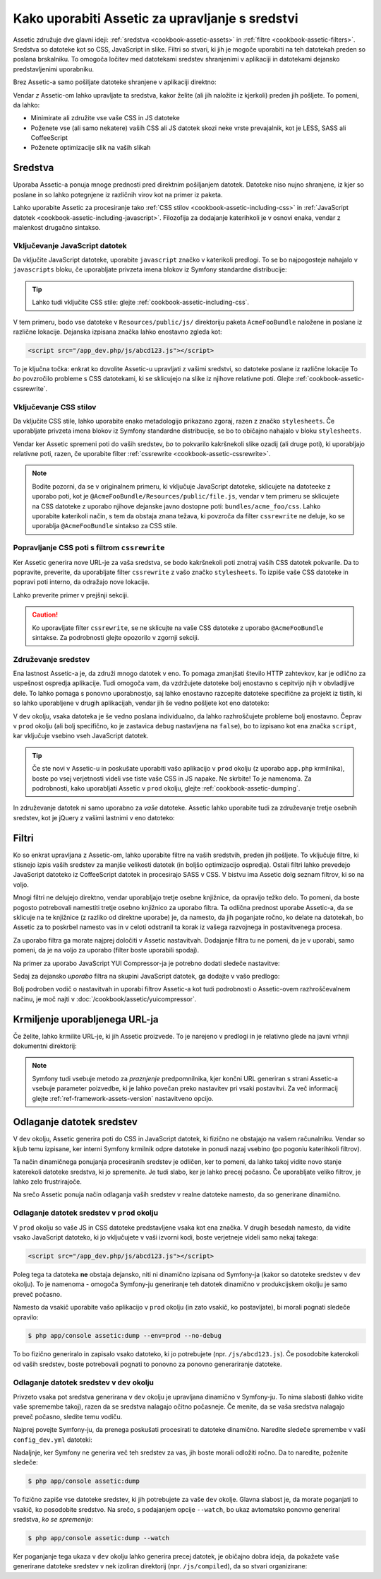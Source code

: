 .. index::
   single: Assetic; Introduction

Kako uporabiti Assetic za upravljanje s sredstvi
================================================

Assetic združuje dve glavni ideji: :ref:`sredstva <cookbook-assetic-assets>` in
:ref:`filtre <cookbook-assetic-filters>`. Sredstva so datoteke kot so CSS,
JavaScript in slike. Filtri so stvari, ki jih je mogoče uporabiti na
teh datotekah preden so poslana brskalniku. To omogoča ločitev
med datotekami sredstev shranjenimi v aplikaciji in datotekami dejansko predstavljenimi
uporabniku.

Brez Assetic-a samo pošiljate datoteke shranjene v aplikaciji
direktno:

.. configuration-block::

    .. code-block:: html+jinja

        <script src="{{ asset('js/script.js') }}" type="text/javascript"></script>

    .. code-block:: php

        <script src="<?php echo $view['assets']->getUrl('js/script.js') ?>" type="text/javascript"></script>

Vendar *z* Assetic-om lahko upravljate ta sredstva, kakor želite (ali
jih naložite iz kjerkoli) preden jih pošljete. To pomeni, da lahko:

* Minimirate ali združite vse vaše CSS in JS datoteke

* Poženete vse (ali samo nekatere) vaših CSS ali JS datotek skozi neke vrste prevajalnik,
  kot je LESS, SASS ali CoffeeScript

* Poženete optimizacije slik na vaših slikah

.. _cookbook-assetic-assets:

Sredstva
--------

Uporaba Assetic-a ponuja mnoge prednosti pred direktnim pošiljanjem datotek.
Datoteke niso nujno shranjene, iz kjer so poslane in so lahko
potegnjene iz različnih virov kot na primer iz paketa.

Lahko uporabite Assetic za procesiranje tako :ref:`CSS stilov <cookbook-assetic-including-css>`
in :ref:`JavaScript datotek <cookbook-assetic-including-javascript>`. Filozofija
za dodajanje katerihkoli je v osnovi enaka, vendar z malenkost drugačno sintakso.

.. _cookbook-assetic-including-javascript:

Vključevanje JavaScript datotek
~~~~~~~~~~~~~~~~~~~~~~~~~~~~~~~

Da vključite JavaScript datoteke, uporabite ``javascript`` značko v katerikoli predlogi.
To se bo najpogosteje nahajalo v ``javascripts`` bloku, če uporabljate
privzeta imena blokov iz Symfony standardne distribucije:

.. configuration-block::

    .. code-block:: html+jinja

        {% javascripts '@AcmeFooBundle/Resources/public/js/*' %}
            <script type="text/javascript" src="{{ asset_url }}"></script>
        {% endjavascripts %}

    .. code-block:: html+php

        <?php foreach ($view['assetic']->javascripts(
            array('@AcmeFooBundle/Resources/public/js/*')
        ) as $url): ?>
            <script type="text/javascript" src="<?php echo $view->escape($url) ?>"></script>
        <?php endforeach; ?>

.. tip::

    Lahko tudi vključite CSS stile: glejte :ref:`cookbook-assetic-including-css`.

V tem primeru, bodo vse datoteke v ``Resources/public/js/`` direktoriju
paketa ``AcmeFooBundle`` naložene in poslane iz različne lokacije.
Dejanska izpisana značka lahko enostavno zgleda kot:

.. code-block:: html

    <script src="/app_dev.php/js/abcd123.js"></script>

To je ključna točka: enkrat ko dovolite Assetic-u upravljati z vašimi sredstvi, so datoteke
poslane iz različne lokacije To *bo* povzročilo probleme s CSS datotekami,
ki se sklicujejo na slike iz njihove relativne poti. Glejte :ref:`cookbook-assetic-cssrewrite`.

.. _cookbook-assetic-including-css:

Vključevanje CSS stilov
~~~~~~~~~~~~~~~~~~~~~~~

Da vključite CSS stile, lahko uporabite enako metadologijo prikazano
zgoraj, razen z značko ``stylesheets``. Če uporabljate privzeta
imena blokov iz Symfony standardne distribucije, se bo to običajno nahajalo
v bloku ``stylesheets``.

.. configuration-block::

    .. code-block:: html+jinja

        {% stylesheets 'bundles/acme_foo/css/*' filter='cssrewrite' %}
            <link rel="stylesheet" href="{{ asset_url }}" />
        {% endstylesheets %}

    .. code-block:: html+php

        <?php foreach ($view['assetic']->stylesheets(
            array('bundles/acme_foo/css/*'),
            array('cssrewrite')
        ) as $url): ?>
            <link rel="stylesheet" href="<?php echo $view->escape($url) ?>" />
        <?php endforeach; ?>

Vendar ker Assetic spremeni poti do vaših sredstev, *bo* to pokvarilo kakršnekoli
slike ozadij (ali druge poti), ki uporabljajo relativne poti, razen, če uporabite
filter :ref:`cssrewrite <cookbook-assetic-cssrewrite>`.

.. note::

    Bodite pozorni, da se v originalnem primeru, ki vključuje JavaScript datoteke,
    sklicujete na datoteeke z uporabo poti, kot je ``@AcmeFooBundle/Resources/public/file.js``,
    vendar v tem primeru se sklicujete na CSS datoteke z uporabo njihove dejanske
    javno dostopne poti: ``bundles/acme_foo/css``. Lahko uporabite katerikoli način, s tem
    da obstaja znana težava, ki povzroča da filter ``cssrewrite`` ne deluje,
    ko se uporablja ``@AcmeFooBundle`` sintakso za CSS stile.

.. _cookbook-assetic-cssrewrite:

Popravljanje CSS poti s filtrom ``cssrewrite``
~~~~~~~~~~~~~~~~~~~~~~~~~~~~~~~~~~~~~~~~~~~~~~

Ker Assetic generira nove URL-je za vaša sredstva, se bodo kakršnekoli poti znotraj
vaših CSS datotek pokvarile. Da to popravite, preverite, da uporabljate filter
``cssrewrite`` z vašo značko ``stylesheets``. To izpiše vaše CSS datoteke in popravi
poti interno, da odražajo nove lokacije.

Lahko preverite primer v prejšnji sekciji.

.. caution::

    Ko uporavljate filter ``cssrewrite``, se ne sklicujte na vaše CSS datoteke z uporabo
    ``@AcmeFooBundle`` sintakse. Za podrobnosti glejte opozorilo v zgornji sekciji.

Združevanje sredstev
~~~~~~~~~~~~~~~~~~~~

Ena lastnost Assetic-a je, da združi mnogo datotek v eno. To pomaga
zmanjšati število HTTP zahtevkov, kar je odlično za uspešnost ospredja aplikacije.
Tudi omogoča vam, da vzdržujete datoteke bolj enostavno s cepitvijo njih v
obvladljive dele. To lahko pomaga s ponovno uporabnostjo, saj lahko enostavno
razcepite datoteke specifične za projekt iz tistih, ki so lahko uporabljene v drugih aplikacijah,
vendar jih še vedno pošljete kot eno datoteko:

.. configuration-block::

    .. code-block:: html+jinja

        {% javascripts
            '@AcmeFooBundle/Resources/public/js/*'
            '@AcmeBarBundle/Resources/public/js/form.js'
            '@AcmeBarBundle/Resources/public/js/calendar.js' %}
            <script src="{{ asset_url }}"></script>
        {% endjavascripts %}

    .. code-block:: html+php

        <?php foreach ($view['assetic']->javascripts(
            array(
                '@AcmeFooBundle/Resources/public/js/*',
                '@AcmeBarBundle/Resources/public/js/form.js',
                '@AcmeBarBundle/Resources/public/js/calendar.js',
            )
        ) as $url): ?>
            <script src="<?php echo $view->escape($url) ?>"></script>
        <?php endforeach; ?>

V ``dev`` okolju, vsaka datoteka je še vedno poslana individualno, da
lahko razhroščujete probleme bolj enostavno. Čeprav v ``prod`` okolju
(ali bolj specifično, ko je zastavica ``debug`` nastavljena na ``false``), bo to
izpisano kot ena značka ``script``, kar vključuje vsebino vseh
JavaScript datotek.

.. tip::

    Če ste novi v Assetic-u in poskušate uporabiti vašo aplikacijo v ``prod``
    okolju (z uporabo ``app.php`` krmilnika), boste po vsej verjetnosti videli
    vse tiste vaše CSS in JS napake. Ne skrbite! To je namenoma.
    Za podrobnosti, kako uporabljati Assetic v ``prod`` okolju, glejte :ref:`cookbook-assetic-dumping`.

In združevanje datotek ni samo uporabno za *vaše* datoteke. Assetic lahko uporabite tudi za
združevanje tretje osebnih sredstev, kot je jQuery z vašimi lastnimi v eno datoteko:

.. configuration-block::

    .. code-block:: html+jinja

        {% javascripts
            '@AcmeFooBundle/Resources/public/js/thirdparty/jquery.js'
            '@AcmeFooBundle/Resources/public/js/*' %}
            <script src="{{ asset_url }}"></script>
        {% endjavascripts %}

    .. code-block:: html+php

        <?php foreach ($view['assetic']->javascripts(
            array(
                '@AcmeFooBundle/Resources/public/js/thirdparty/jquery.js',
                '@AcmeFooBundle/Resources/public/js/*',
            )
        ) as $url): ?>
            <script src="<?php echo $view->escape($url) ?>"></script>
        <?php endforeach; ?>

.. _cookbook-assetic-filters:

Filtri
------

Ko so enkrat upravljana z Assetic-om, lahko uporabite filtre na vaših sredstvih, preden
jih pošljete. To vključuje filtre, ki stisnejo izpis vaših sredstev
za manjše velikosti datotek (in boljšo optimizacijo ospredja). Ostali filtri
lahko prevedejo JavaScript datoteko iz CoffeeScript datotek in procesirajo SASS v CSS.
V bistvu ima Assetic dolg seznam filtrov, ki so na voljo.

Mnogi filtri ne delujejo direktno, vendar uporabljajo tretje osebne
knjižnice, da opravijo težko delo. To pomeni, da boste pogosto potrebovali namestiti
tretje osebno knjižnico za uporabo filtra. Ta odlična prednost uporabe Assetic-a,
da se sklicuje na te knjižnice (z razliko od direktne uporabe) je, da namesto,
da jih poganjate ročno, ko delate na datotekah, bo Assetic za to poskrbel
namesto vas in v celoti odstranil ta korak iz vašega razvojnega in postavitvenega
procesa.

Za uporabo filtra ga morate najprej določiti v Assetic nastavitvah.
Dodajanje filtra tu ne pomeni, da je v uporabi, samo pomeni, da je
na voljo za uporabo (filter boste uporabili spodaj).

Na primer za uporabo JavaScript YUI Compressor-ja je potrebno dodati
sledeče nastavitve:

.. configuration-block::

    .. code-block:: yaml

        # app/config/config.yml
        assetic:
            filters:
                yui_js:
                    jar: "%kernel.root_dir%/Resources/java/yuicompressor.jar"

    .. code-block:: xml

        <!-- app/config/config.xml -->
        <assetic:config>
            <assetic:filter
                name="yui_js"
                jar="%kernel.root_dir%/Resources/java/yuicompressor.jar" />
        </assetic:config>

    .. code-block:: php

        // app/config/config.php
        $container->loadFromExtension('assetic', array(
            'filters' => array(
                'yui_js' => array(
                    'jar' => '%kernel.root_dir%/Resources/java/yuicompressor.jar',
                ),
            ),
        ));

Sedaj za dejansko *uporabo* filtra na skupini JavaScript datotek, ga dodajte
v vašo predlogo:

.. configuration-block::

    .. code-block:: html+jinja

        {% javascripts '@AcmeFooBundle/Resources/public/js/*' filter='yui_js' %}
            <script src="{{ asset_url }}"></script>
        {% endjavascripts %}

    .. code-block:: html+php

        <?php foreach ($view['assetic']->javascripts(
            array('@AcmeFooBundle/Resources/public/js/*'),
            array('yui_js')
        ) as $url): ?>
            <script src="<?php echo $view->escape($url) ?>"></script>
        <?php endforeach; ?>

Bolj podroben vodič o nastavitvah in uporabi filtrov Assetic-a kot tudi
podrobnosti o Assetic-ovem razhroščevalnem načinu, je moč najti v
:doc:`/cookbook/assetic/yuicompressor`.

Krmiljenje uporabljenega URL-ja
-------------------------------

Če želite, lahko krmilite URL-je, ki jih Assetic proizvede. To je
narejeno v predlogi in je relativno glede na javni vrhnji dokumentni direktorij:

.. configuration-block::

    .. code-block:: html+jinja

        {% javascripts '@AcmeFooBundle/Resources/public/js/*' output='js/compiled/main.js' %}
            <script src="{{ asset_url }}"></script>
        {% endjavascripts %}

    .. code-block:: html+php

        <?php foreach ($view['assetic']->javascripts(
            array('@AcmeFooBundle/Resources/public/js/*'),
            array(),
            array('output' => 'js/compiled/main.js')
        ) as $url): ?>
            <script src="<?php echo $view->escape($url) ?>"></script>
        <?php endforeach; ?>

.. note::

    Symfony tudi vsebuje metodo za *praznjenje* predpomnilnika, kjer končni URL
    generiran s strani Assetic-a vsebuje parameter poizvedbe, ki je lahko povečan
    preko nastavitev pri vsaki postavitvi. Za več informacij glejte
    :ref:`ref-framework-assets-version` nastavitveno opcijo.

.. _cookbook-assetic-dumping:

Odlaganje datotek sredstev
--------------------------

V ``dev`` okolju, Assetic generira poti do CSS in JavaScript
datotek, ki fizično ne obstajajo na vašem računalniku. Vendar so kljub temu izpisane,
ker interni Symfony krmilnik odpre datoteke in ponudi nazaj
vsebino (po pogoniu katerihkoli filtrov).

Ta način dinamičnega ponujanja procesiranih sredstev je odličen, ker to pomeni,
da lahko takoj vidite novo stanje katerekoli datoteke sredstva, ki jo spremenite.
Je tudi slabo, ker je lahko precej počasno. Če uporabljate veliko filtrov,
je lahko zelo frustrirajoče.

Na srečo Assetic ponuja način odlaganja vaših sredstev v realne datoteke namesto,
da so generirane dinamično.

Odlaganje datotek sredstev v ``prod`` okolju
~~~~~~~~~~~~~~~~~~~~~~~~~~~~~~~~~~~~~~~~~~~~

V ``prod`` okolju so vaše JS in CSS datoteke predstavljene vsaka kot ena
značka. V drugih besedah namesto, da vidite vsako JavaScript datoteko, ki jo vključujete
v vaši izvorni kodi, boste verjetneje videli samo nekaj takega:

.. code-block:: html

    <script src="/app_dev.php/js/abcd123.js"></script>

Poleg tega ta datoteka **ne** obstaja dejansko, niti ni dinamično izpisana
od Symfony-ja (kakor so datoteke sredstev v ``dev`` okolju). To je
namenoma - omogoča Symfony-ju generiranje teh datotek dinamično v produkcijskem
okolju je samo preveč počasno.

.. _cookbook-asetic-dump-prod:

Namesto da vsakič uporabite vašo aplikacijo v ``prod`` okolju (in zato
vsakič, ko postavljate), bi morali pognati sledeče opravilo:

.. code-block:: bash

    $ php app/console assetic:dump --env=prod --no-debug

To bo fizično generiralo in zapisalo vsako datoteko, ki jo potrebujete (npr. ``/js/abcd123.js``).
Če posodobite katerokoli od vaših sredstev, boste potrebovali pognati to ponovno za
ponovno generariranje datoteke.

Odlaganje datotek sredstev v ``dev`` okolju
~~~~~~~~~~~~~~~~~~~~~~~~~~~~~~~~~~~~~~~~~~~

Privzeto vsaka pot sredstva generirana v ``dev`` okolju je upravljana
dinamično v Symfony-ju. To nima slabosti (lahko vidite vaše spremembe
takoj), razen da se sredstva nalagajo očitno počasneje. Če menite,
da se vaša sredstva nalagajo preveč počasno, sledite temu vodiču.

Najprej povejte Symfony-ju, da prenega poskušati procesirati te datoteke dinamično. Naredite
sledeče spremembe v vaši ``config_dev.yml`` datoteki:

.. configuration-block::

    .. code-block:: yaml

        # app/config/config_dev.yml
        assetic:
            use_controller: false

    .. code-block:: xml

        <!-- app/config/config_dev.xml -->
        <assetic:config use-controller="false" />

    .. code-block:: php

        // app/config/config_dev.php
        $container->loadFromExtension('assetic', array(
            'use_controller' => false,
        ));

Nadaljnje, ker Symfony ne generira več teh sredstev za vas, jih boste
morali odložiti ročno. Da to naredite, poženite sledeče:

.. code-block:: bash

    $ php app/console assetic:dump

To fizično zapiše vse datoteke sredstev, ki jih potrebujete za vaše ``dev``
okolje. Glavna slabost je, da morate poganjati to vsakič,
ko posodobite sredstvo. Na srečo, s podajanjem opcije ``--watch``, bo
ukaz avtomatsko ponovno generiral sredstva, *ko se spremenijo*:

.. code-block:: bash

    $ php app/console assetic:dump --watch

Ker poganjanje tega ukaza v ``dev`` okolju lahko generira precej
datotek, je običajno dobra ideja, da pokažete vaše generirane datoteke sredstev
v nek izoliran direktorij (npr. ``/js/compiled``), da so stvari organizirane:

.. configuration-block::

    .. code-block:: html+jinja

        {% javascripts '@AcmeFooBundle/Resources/public/js/*' output='js/compiled/main.js' %}
            <script src="{{ asset_url }}"></script>
        {% endjavascripts %}

    .. code-block:: html+php

        <?php foreach ($view['assetic']->javascripts(
            array('@AcmeFooBundle/Resources/public/js/*'),
            array(),
            array('output' => 'js/compiled/main.js')
        ) as $url): ?>
            <script src="<?php echo $view->escape($url) ?>"></script>
        <?php endforeach; ?>
